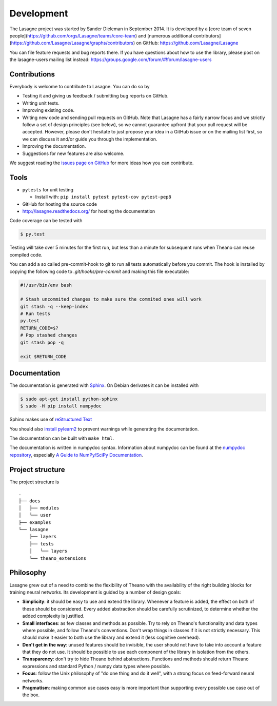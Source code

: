 Development
===========

The Lasagne project was started by Sander Dieleman in September 2014. It is
developed by a [core team of seven people](https://github.com/orgs/Lasagne/teams/core-team)
and [numerous additional contributors](https://github.com/Lasagne/Lasagne/graphs/contributors)
on GitHub: https://github.com/Lasagne/Lasagne

You can file feature requests and bug reports there. If you have questions
about how to use the library, please post on the lasagne-users mailing list
instead: https://groups.google.com/forum/#!forum/lasagne-users

Contributions
-------------

Everybody is welcome to contribute to Lasagne. You can do so by

* Testing it and giving us feedback / submitting bug reports on GitHub.

* Writing unit tests.

* Improving existing code.

* Writing new code and sending pull requests on GitHub. Note that Lasagne
  has a fairly narrow focus and we strictly follow a set of design principles
  (see below), so we cannot guarantee upfront that your pull request will
  be accepted. However, please don't hesitate to just propose your idea in a
  GitHub issue or on the mailing list first, so we can discuss it and/or guide
  you through the implementation.

* Improving the documentation.

* Suggestions for new features are also welcome.

We suggest reading the `issues page on GitHub`_ for more ideas how you can
contribute.


Tools
-----

* ``pytests`` for unit testing

  * Install with: ``pip install pytest pytest-cov pytest-pep8``

* GitHub for hosting the source code
* http://lasagne.readthedocs.org/ for hosting the documentation


Code coverage can be tested with

.. code:: bash

    $ py.test

Testing will take over 5 minutes for the first run, but less than a minute for
subsequent runs when Theano can reuse compiled code.

You can add a so called pre-commit-hook to git to run all tests automatically
before you commit. The hook is installed by copying the following code to
`.git/hooks/pre-commit` and making this file executable:

.. code:: bash

    #!/usr/bin/env bash

    # Stash uncommited changes to make sure the commited ones will work
    git stash -q --keep-index
    # Run tests
    py.test
    RETURN_CODE=$?
    # Pop stashed changes
    git stash pop -q

    exit $RETURN_CODE


Documentation
-------------

The documentation is generated with `Sphinx <http://sphinx-doc.org/latest/index.html>`_.
On Debian derivates it can be installed with

.. code:: bash

    $ sudo apt-get install python-sphinx
    $ sudo -H pip install numpydoc

Sphinx makes use of `reStructured Text <http://openalea.gforge.inria.fr/doc/openalea/doc/_build/html/source/sphinx/rest_syntax.html>`_

You should also `install pylearn2 <http://deeplearning.net/software/pylearn2/#download-and-installation>`_
to prevent warnings while generating the documentation.

The documentation can be built with ``make html``.

The documentation is written in numpydoc syntax. Information about numpydoc
can be found at the `numpydoc repository <https://github.com/numpy/numpydoc>`_,
especially `A Guide to NumPy/SciPy Documentation <https://github.com/numpy/numpy/blob/master/doc/HOWTO_DOCUMENT.rst.txt>`_.



Project structure
-----------------

The project structure is

::

    .
    ├── docs
    │   ├── modules
    │   └── user
    ├── examples
    └── lasagne
        ├── layers
        ├── tests
        │   └── layers
        └── theano_extensions



Philosophy
----------

Lasagne grew out of a need to combine the flexibility of Theano with the availability of the right building blocks for training neural networks. Its development is guided by a number of design goals:

* **Simplicity**: it should be easy to use and extend the library. Whenever a feature is added, the effect on both of these should be considered. Every added abstraction should be carefully scrutinized, to determine whether the added complexity is justified.

* **Small interfaces**: as few classes and methods as possible. Try to rely on Theano's functionality and data types where possible, and follow Theano's conventions. Don't wrap things in classes if it is not strictly necessary. This should make it easier to both use the library and extend it (less cognitive overhead).

* **Don't get in the way**: unused features should be invisible, the user should not have to take into account a feature that they do not use. It should be possible to use each component of the library in isolation from the others.

* **Transparency**: don't try to hide Theano behind abstractions. Functions and methods should return Theano expressions and standard Python / numpy data types where possible.

* **Focus**: follow the Unix philosophy of "do one thing and do it well", with a strong focus on feed-forward neural networks.

* **Pragmatism**: making common use cases easy is more important than supporting every possible use case out of the box.



.. _issues page on GitHub: https://github.com/Lasagne/Lasagne/issues
